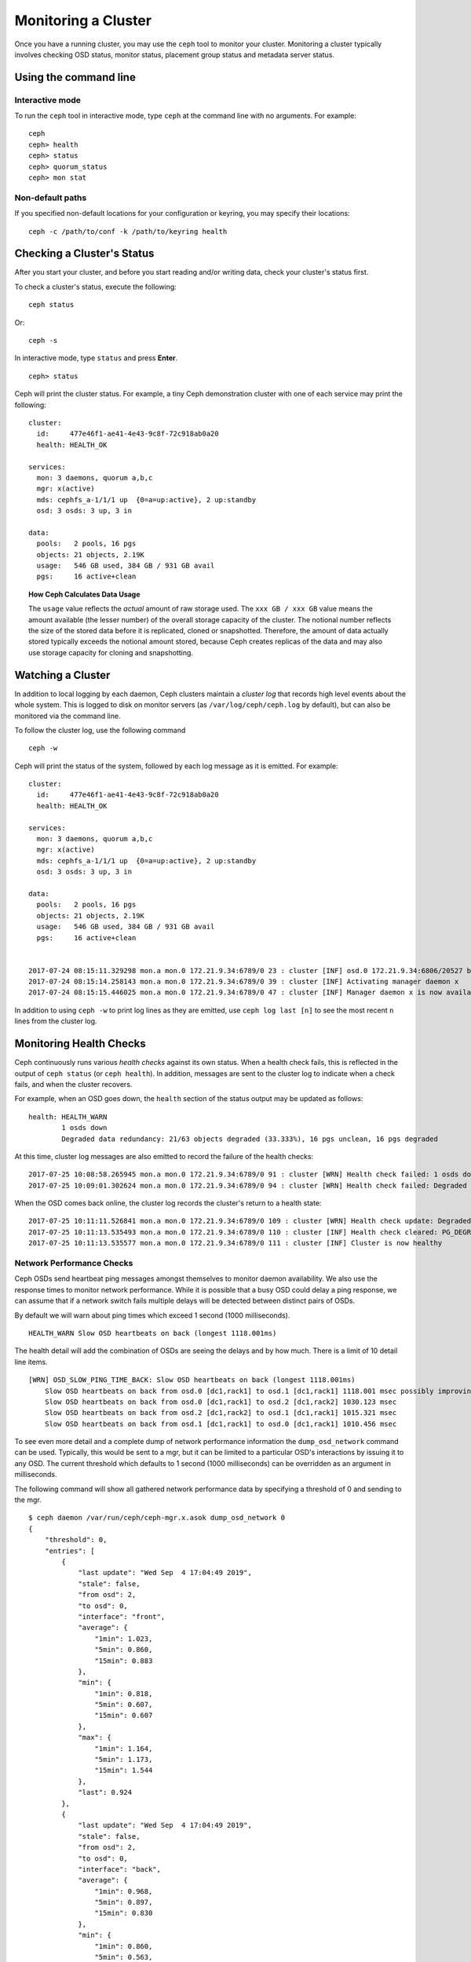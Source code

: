 ======================
 Monitoring a Cluster
======================

Once you have a running cluster, you may use the ``ceph`` tool to monitor your
cluster. Monitoring a cluster typically involves checking OSD status, monitor 
status, placement group status and metadata server status.

Using the command line
======================

Interactive mode
----------------

To run the ``ceph`` tool in interactive mode, type ``ceph`` at the command line
with no arguments.  For example:: 

	ceph
	ceph> health
	ceph> status
	ceph> quorum_status
	ceph> mon stat

Non-default paths
-----------------

If you specified non-default locations for your configuration or keyring,
you may specify their locations::

   ceph -c /path/to/conf -k /path/to/keyring health

Checking a Cluster's Status
===========================

After you start your cluster, and before you start reading and/or
writing data, check your cluster's status first.

To check a cluster's status, execute the following:: 

	ceph status
	
Or:: 

	ceph -s

In interactive mode, type ``status`` and press **Enter**. ::

	ceph> status

Ceph will print the cluster status. For example, a tiny Ceph demonstration
cluster with one of each service may print the following:

::

  cluster:
    id:     477e46f1-ae41-4e43-9c8f-72c918ab0a20
    health: HEALTH_OK
   
  services:
    mon: 3 daemons, quorum a,b,c
    mgr: x(active)
    mds: cephfs_a-1/1/1 up  {0=a=up:active}, 2 up:standby
    osd: 3 osds: 3 up, 3 in
  
  data:
    pools:   2 pools, 16 pgs
    objects: 21 objects, 2.19K
    usage:   546 GB used, 384 GB / 931 GB avail
    pgs:     16 active+clean


.. topic:: How Ceph Calculates Data Usage

   The ``usage`` value reflects the *actual* amount of raw storage used. The 
   ``xxx GB / xxx GB`` value means the amount available (the lesser number)
   of the overall storage capacity of the cluster. The notional number reflects 
   the size of the stored data before it is replicated, cloned or snapshotted.
   Therefore, the amount of data actually stored typically exceeds the notional
   amount stored, because Ceph creates replicas of the data and may also use 
   storage capacity for cloning and snapshotting.


Watching a Cluster
==================

In addition to local logging by each daemon, Ceph clusters maintain
a *cluster log* that records high level events about the whole system.
This is logged to disk on monitor servers (as ``/var/log/ceph/ceph.log`` by
default), but can also be monitored via the command line.

To follow the cluster log, use the following command

:: 

	ceph -w

Ceph will print the status of the system, followed by each log message as it
is emitted.  For example:

:: 

  cluster:
    id:     477e46f1-ae41-4e43-9c8f-72c918ab0a20
    health: HEALTH_OK
  
  services:
    mon: 3 daemons, quorum a,b,c
    mgr: x(active)
    mds: cephfs_a-1/1/1 up  {0=a=up:active}, 2 up:standby
    osd: 3 osds: 3 up, 3 in
  
  data:
    pools:   2 pools, 16 pgs
    objects: 21 objects, 2.19K
    usage:   546 GB used, 384 GB / 931 GB avail
    pgs:     16 active+clean
  
  
  2017-07-24 08:15:11.329298 mon.a mon.0 172.21.9.34:6789/0 23 : cluster [INF] osd.0 172.21.9.34:6806/20527 boot
  2017-07-24 08:15:14.258143 mon.a mon.0 172.21.9.34:6789/0 39 : cluster [INF] Activating manager daemon x
  2017-07-24 08:15:15.446025 mon.a mon.0 172.21.9.34:6789/0 47 : cluster [INF] Manager daemon x is now available


In addition to using ``ceph -w`` to print log lines as they are emitted,
use ``ceph log last [n]`` to see the most recent ``n`` lines from the cluster
log.

Monitoring Health Checks
========================

Ceph continuously runs various *health checks* against its own status.  When
a health check fails, this is reflected in the output of ``ceph status`` (or
``ceph health``).  In addition, messages are sent to the cluster log to
indicate when a check fails, and when the cluster recovers.

For example, when an OSD goes down, the ``health`` section of the status
output may be updated as follows:

::

    health: HEALTH_WARN
            1 osds down
            Degraded data redundancy: 21/63 objects degraded (33.333%), 16 pgs unclean, 16 pgs degraded

At this time, cluster log messages are also emitted to record the failure of the 
health checks:

::

    2017-07-25 10:08:58.265945 mon.a mon.0 172.21.9.34:6789/0 91 : cluster [WRN] Health check failed: 1 osds down (OSD_DOWN)
    2017-07-25 10:09:01.302624 mon.a mon.0 172.21.9.34:6789/0 94 : cluster [WRN] Health check failed: Degraded data redundancy: 21/63 objects degraded (33.333%), 16 pgs unclean, 16 pgs degraded (PG_DEGRADED)

When the OSD comes back online, the cluster log records the cluster's return
to a health state:

::

    2017-07-25 10:11:11.526841 mon.a mon.0 172.21.9.34:6789/0 109 : cluster [WRN] Health check update: Degraded data redundancy: 2 pgs unclean, 2 pgs degraded, 2 pgs undersized (PG_DEGRADED)
    2017-07-25 10:11:13.535493 mon.a mon.0 172.21.9.34:6789/0 110 : cluster [INF] Health check cleared: PG_DEGRADED (was: Degraded data redundancy: 2 pgs unclean, 2 pgs degraded, 2 pgs undersized)
    2017-07-25 10:11:13.535577 mon.a mon.0 172.21.9.34:6789/0 111 : cluster [INF] Cluster is now healthy

Network Performance Checks
--------------------------

Ceph OSDs send heartbeat ping messages amongst themselves to monitor daemon availability.  We
also use the response times to monitor network performance.
While it is possible that a busy OSD could delay a ping response, we can assume
that if a network switch fails multiple delays will be detected between distinct pairs of OSDs.

By default we will warn about ping times which exceed 1 second (1000 milliseconds).

::

    HEALTH_WARN Slow OSD heartbeats on back (longest 1118.001ms)

The health detail will add the combination of OSDs are seeing the delays and by how much.  There is a limit of 10
detail line items.

::

    [WRN] OSD_SLOW_PING_TIME_BACK: Slow OSD heartbeats on back (longest 1118.001ms)
        Slow OSD heartbeats on back from osd.0 [dc1,rack1] to osd.1 [dc1,rack1] 1118.001 msec possibly improving
        Slow OSD heartbeats on back from osd.0 [dc1,rack1] to osd.2 [dc1,rack2] 1030.123 msec
        Slow OSD heartbeats on back from osd.2 [dc1,rack2] to osd.1 [dc1,rack1] 1015.321 msec
        Slow OSD heartbeats on back from osd.1 [dc1,rack1] to osd.0 [dc1,rack1] 1010.456 msec

To see even more detail and a complete dump of network performance information the ``dump_osd_network`` command can be used.  Typically, this would be
sent to a mgr, but it can be limited to a particular OSD's interactions by issuing it to any OSD.  The current threshold which defaults to 1 second
(1000 milliseconds) can be overridden as an argument in milliseconds.

The following command will show all gathered network performance data by specifying a threshold of 0 and sending to the mgr.

::

    $ ceph daemon /var/run/ceph/ceph-mgr.x.asok dump_osd_network 0
    {
        "threshold": 0,
        "entries": [
            {
                "last update": "Wed Sep  4 17:04:49 2019",
                "stale": false,
                "from osd": 2,
                "to osd": 0,
                "interface": "front",
                "average": {
                    "1min": 1.023,
                    "5min": 0.860,
                    "15min": 0.883
                },
                "min": {
                    "1min": 0.818,
                    "5min": 0.607,
                    "15min": 0.607
                },
                "max": {
                    "1min": 1.164,
                    "5min": 1.173,
                    "15min": 1.544
                },
                "last": 0.924
            },
            {
                "last update": "Wed Sep  4 17:04:49 2019",
                "stale": false,
                "from osd": 2,
                "to osd": 0,
                "interface": "back",
                "average": {
                    "1min": 0.968,
                    "5min": 0.897,
                    "15min": 0.830
                },
                "min": {
                    "1min": 0.860,
                    "5min": 0.563,
                    "15min": 0.502
                },
                "max": {
                    "1min": 1.171,
                    "5min": 1.216,
                    "15min": 1.456
                },
                "last": 0.845
            },
            {
                "last update": "Wed Sep  4 17:04:48 2019",
                "stale": false,
                "from osd": 0,
                "to osd": 1,
                "interface": "front",
                "average": {
                    "1min": 0.965,
                    "5min": 0.811,
                    "15min": 0.850
                },
                "min": {
                    "1min": 0.650,
                    "5min": 0.488,
                    "15min": 0.466
                },
                "max": {
                    "1min": 1.252,
                    "5min": 1.252,
                    "15min": 1.362
                },
            "last": 0.791
        },
        ...



Muting health checks
--------------------

Health checks can be muted so that they do not affect the overall
reported status of the cluster.  Alerts are specified using the health
check code (see :ref:`health-checks`)::

  ceph health mute <code>

For example, if there is a health warning, muting it will make the
cluster report an overall status of ``HEALTH_OK``.  For example, to
mute an ``OSD_DOWN`` alert,::

  ceph health mute OSD_DOWN

Mutes are reported as part of the short and long form of the ``ceph health`` command.
For example, in the above scenario, the cluster would report::

  $ ceph health
  HEALTH_OK (muted: OSD_DOWN)
  $ ceph health detail
  HEALTH_OK (muted: OSD_DOWN)
  (MUTED) OSD_DOWN 1 osds down
      osd.1 is down

A mute can be explicitly removed with::

  ceph health unmute <code>

For example,::

  ceph health unmute OSD_DOWN

A health check mute may optionally have a TTL (time to live)
associated with it, such that the mute will automatically expire
after the specified period of time has elapsed.  The TTL is specified as an optional
duration argument, e.g.::

  ceph health mute OSD_DOWN 4h    # mute for 4 hours
  ceph health mute MON_DOWN 15m   # mute for 15  minutes

Normally, if a muted health alert is resolved (e.g., in the example
above, the OSD comes back up), the mute goes away.  If the alert comes
back later, it will be reported in the usual way.

It is possible to make a mute "sticky" such that the mute will remain even if the
alert clears.  For example,::

  ceph health mute OSD_DOWN 1h --sticky   # ignore any/all down OSDs for next hour

Most health mutes also disappear if the extent of an alert gets worse.  For example,
if there is one OSD down, and the alert is muted, the mute will disappear if one
or more additional OSDs go down.  This is true for any health alert that involves
a count indicating how much or how many of something is triggering the warning or
error.


Detecting configuration issues
==============================

In addition to the health checks that Ceph continuously runs on its
own status, there are some configuration issues that may only be detected
by an external tool.

Use the `ceph-medic`_ tool to run these additional checks on your Ceph
cluster's configuration.

Checking a Cluster's Usage Stats
================================

To check a cluster's data usage and data distribution among pools, you can
use the ``df`` option. It is similar to Linux ``df``. Execute 
the following::

	ceph df

The output of ``ceph df`` looks like this::

   CLASS     SIZE    AVAIL     USED  RAW USED  %RAW USED
   ssd    202 GiB  200 GiB  2.0 GiB   2.0 GiB       1.00
   TOTAL  202 GiB  200 GiB  2.0 GiB   2.0 GiB       1.00

   --- POOLS ---
   POOL                   ID  PGS   STORED   (DATA)   (OMAP)   OBJECTS     USED  (DATA)   (OMAP)   %USED  MAX AVAIL  QUOTA OBJECTS  QUOTA BYTES  DIRTY  USED COMPR  UNDER COMPR
   device_health_metrics   1    1  242 KiB   15 KiB  227 KiB         4  251 KiB  24 KiB  227 KiB       0    297 GiB            N/A          N/A      4         0 B          0 B
   cephfs.a.meta           2   32  6.8 KiB  6.8 KiB      0 B        22   96 KiB  96 KiB      0 B       0    297 GiB            N/A          N/A     22         0 B          0 B
   cephfs.a.data           3   32      0 B      0 B      0 B         0      0 B     0 B      0 B       0     99 GiB            N/A          N/A      0         0 B          0 B
   test                    4   32   22 MiB   22 MiB   50 KiB       248   19 MiB  19 MiB   50 KiB       0    297 GiB            N/A          N/A    248         0 B          0 B





- **CLASS:** for example, "ssd" or "hdd"
- **SIZE:** The amount of storage capacity managed by the cluster.
- **AVAIL:** The amount of free space available in the cluster.
- **USED:** The amount of raw storage consumed by user data (excluding
  BlueStore's database)
- **RAW USED:** The amount of raw storage consumed by user data, internal
  overhead, or reserved capacity.
- **%RAW USED:** The percentage of raw storage used. Use this number in
  conjunction with the ``full ratio`` and ``near full ratio`` to ensure that 
  you are not reaching your cluster's capacity. See `Storage Capacity`_ for 
  additional details.


**POOLS:**  

The **POOLS** section of the output provides a list of pools and the notional 
usage of each pool. The output from this section **DOES NOT** reflect replicas,
clones or snapshots. For example, if you store an object with 1MB of data, the 
notional usage will be 1MB, but the actual usage may be 2MB or more depending 
on the number of replicas, clones and snapshots.  

- **ID:** The number of the node within the pool.
- **STORED:** actual amount of data user/Ceph has stored in a pool. This is
  similar to the USED column in earlier versions of Ceph but the calculations
  (for BlueStore!) are more precise (gaps are properly handled).

  - **(DATA):** usage for RBD (RADOS Block Device), CephFS file data, and RGW
    (RADOS Gateway) object data.
  - **(OMAP):** key-value pairs. Used primarily by CephFS and RGW (RADOS
    Gateway) for metadata storage.

- **OBJECTS:** The notional number of objects stored per pool. "Notional" is
  defined above in the paragraph immediately under "POOLS".
- **USED:** The space allocated for a pool over all OSDs. This includes
  replication, allocation granularity, and erasure-coding overhead. Compression
  savings and object content gaps are also taken into account. BlueStore's
  database is not included in this amount.

  - **(DATA):** object usage for RBD (RADOS Block Device), CephFS file data, and RGW
    (RADOS Gateway) object data.
  - **(OMAP):** object key-value pairs. Used primarily by CephFS and RGW (RADOS
    Gateway) for metadata storage.

- **%USED:** The notional percentage of storage used per pool.
- **MAX AVAIL:** An estimate of the notional amount of data that can be written
  to this pool.
- **QUOTA OBJECTS:** The number of quota objects.
- **QUOTA BYTES:** The number of bytes in the quota objects.
- **DIRTY:** "DIRTY" is meaningful only when cache tiering is in use. If cache
  tiering is in use, the "DIRTY" column lists the number of objects in the
  cache pool that have been written to the cache pool but have not flushed yet
  to the base pool.
- **USED COMPR:** amount of space allocated for compressed data (i.e. this
  includes comrpessed data plus all the allocation, replication and erasure
  coding overhead).
- **UNDER COMPR:** amount of data passed through compression (summed over all
  replicas) and beneficial enough to be stored in a compressed form.


.. note:: The numbers in the POOLS section are notional. They are not
   inclusive of the number of replicas, snapshots or clones. As a result, the
   sum of the USED and %USED amounts will not add up to the USED and %USED
   amounts in the RAW section of the output.

.. note:: The MAX AVAIL value is a complicated function of the replication
   or erasure code used, the CRUSH rule that maps storage to devices, the
   utilization of those devices, and the configured ``mon_osd_full_ratio``.


Checking OSD Status
===================

You can check OSDs to ensure they are ``up`` and ``in`` by executing the
following command:

.. prompt:: bash #

  ceph osd stat
	
Or: 

.. prompt:: bash #

  ceph osd dump
	
You can also check view OSDs according to their position in the CRUSH map by
using the folloiwng command:

.. prompt:: bash #

   ceph osd tree

Ceph will print out a CRUSH tree with a host, its OSDs, whether they are up
and their weight:

.. code-block:: bash

   #ID CLASS WEIGHT  TYPE NAME             STATUS REWEIGHT PRI-AFF
    -1       3.00000 pool default
    -3       3.00000 rack mainrack
    -2       3.00000 host osd-host
     0   ssd 1.00000         osd.0             up  1.00000 1.00000
     1   ssd 1.00000         osd.1             up  1.00000 1.00000
     2   ssd 1.00000         osd.2             up  1.00000 1.00000

For a detailed discussion, refer to `Monitoring OSDs and Placement Groups`_.

Checking Monitor Status
=======================

If your cluster has multiple monitors (likely), you should check the monitor
quorum status after you start the cluster and before reading and/or writing data. A
quorum must be present when multiple monitors are running. You should also check
monitor status periodically to ensure that they are running.

To see display the monitor map, execute the following::

	ceph mon stat
	
Or:: 

	ceph mon dump
	
To check the quorum status for the monitor cluster, execute the following:: 
	
	ceph quorum_status

Ceph will return the quorum status. For example, a Ceph  cluster consisting of
three monitors may return the following:

.. code-block:: javascript

	{ "election_epoch": 10,
	  "quorum": [
	        0,
	        1,
	        2],
	  "quorum_names": [
		"a",
		"b",
		"c"],
	  "quorum_leader_name": "a",
	  "monmap": { "epoch": 1,
	      "fsid": "444b489c-4f16-4b75-83f0-cb8097468898",
	      "modified": "2011-12-12 13:28:27.505520",
	      "created": "2011-12-12 13:28:27.505520",
	      "features": {"persistent": [
				"kraken",
				"luminous",
				"mimic"],
		"optional": []
	      },
	      "mons": [
	            { "rank": 0,
	              "name": "a",
	              "addr": "127.0.0.1:6789/0",
		      "public_addr": "127.0.0.1:6789/0"},
	            { "rank": 1,
	              "name": "b",
	              "addr": "127.0.0.1:6790/0",
		      "public_addr": "127.0.0.1:6790/0"},
	            { "rank": 2,
	              "name": "c",
	              "addr": "127.0.0.1:6791/0",
		      "public_addr": "127.0.0.1:6791/0"}
	           ]
	  }
	}

Checking MDS Status
===================

Metadata servers provide metadata services for  CephFS. Metadata servers have
two sets of states: ``up | down`` and ``active | inactive``. To ensure your
metadata servers are ``up`` and ``active``,  execute the following:: 

	ceph mds stat
	
To display details of the metadata cluster, execute the following:: 

	ceph fs dump


Checking Placement Group States
===============================

Placement groups map objects to OSDs. When you monitor your
placement groups,  you will want them to be ``active`` and ``clean``. 
For a detailed discussion, refer to `Monitoring OSDs and Placement Groups`_.

.. _Monitoring OSDs and Placement Groups: ../monitoring-osd-pg

.. _rados-monitoring-using-admin-socket:

Using the Admin Socket
======================

The Ceph admin socket allows you to query a daemon via a socket interface. 
By default, Ceph sockets reside under ``/var/run/ceph``. To access a daemon
via the admin socket, login to the host running the daemon and use the 
following command:: 

	ceph daemon {daemon-name}
	ceph daemon {path-to-socket-file}

For example, the following are equivalent::

    ceph daemon osd.0 foo
    ceph daemon /var/run/ceph/ceph-osd.0.asok foo

To view the available admin socket commands, execute the following command:: 

	ceph daemon {daemon-name} help

The admin socket command enables you to show and set your configuration at
runtime. See `Viewing a Configuration at Runtime`_ for details.

Additionally, you can set configuration values at runtime directly (i.e., the
admin socket bypasses the monitor, unlike ``ceph tell {daemon-type}.{id}
config set``, which relies on the monitor but doesn't require you to login
directly to the host in question ).

.. _Viewing a Configuration at Runtime: ../../configuration/ceph-conf#viewing-a-configuration-at-runtime
.. _Storage Capacity: ../../configuration/mon-config-ref#storage-capacity
.. _ceph-medic: http://docs.ceph.com/ceph-medic/master/
